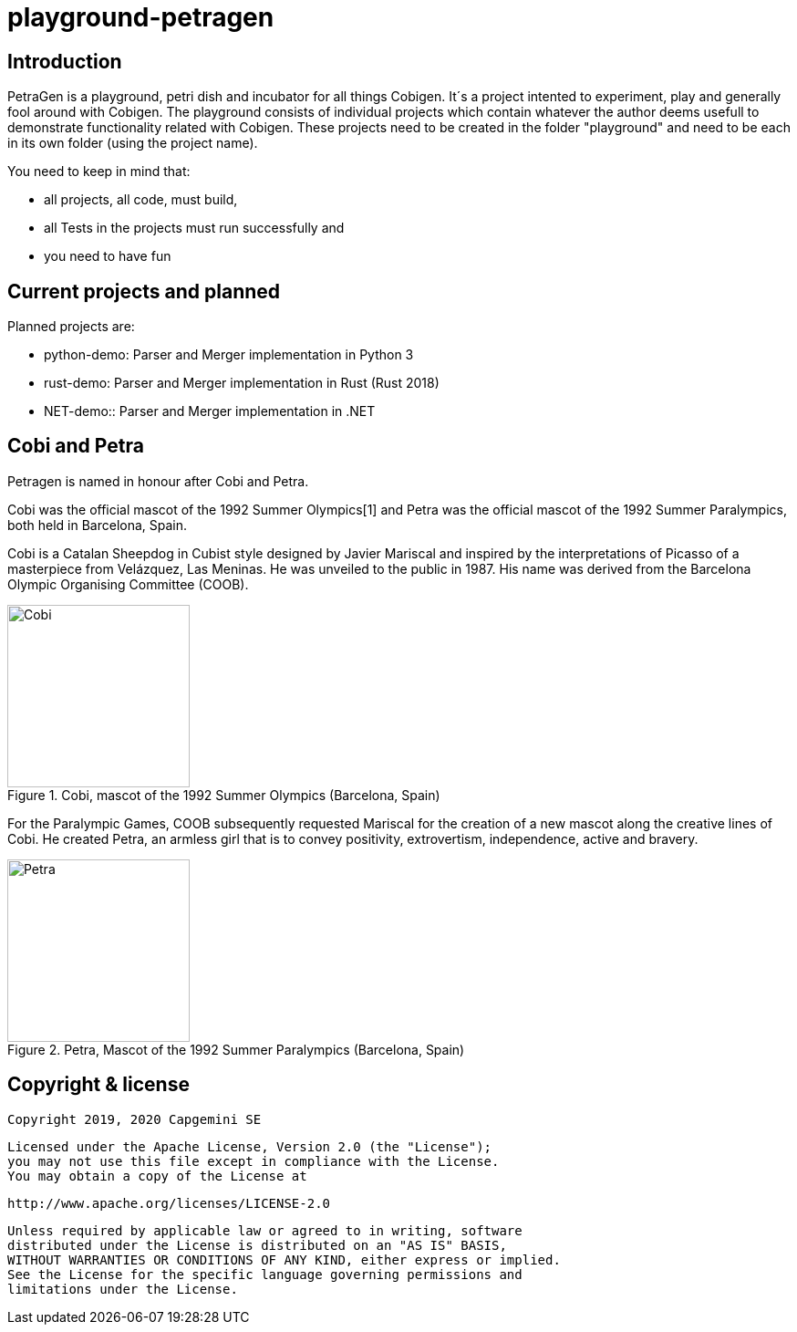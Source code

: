 = playground-petragen

== Introduction 

PetraGen is a playground, petri dish and incubator for all things Cobigen. It´s a project intented to experiment, play and generally fool around with Cobigen. The playground consists of individual projects which contain whatever the author deems usefull to demonstrate functionality related with Cobigen. These projects need to be created in the folder "playground" and need to be each in its own folder (using the project name). 

You need to keep in mind that:

- all projects, all code, must build,
- all Tests in the projects must run successfully and
- you need to have fun

== Current projects and planned

Planned projects are:

- python-demo: Parser and Merger implementation in Python 3
- rust-demo: Parser and Merger implementation in Rust (Rust 2018)
- NET-demo:: Parser and Merger implementation in .NET

== Cobi and Petra

Petragen is named in honour after Cobi and Petra. 

Cobi was the official mascot of the 1992 Summer Olympics[1] and Petra was the official mascot of the 1992 Summer Paralympics, both held in Barcelona, Spain.

Cobi is a Catalan Sheepdog in Cubist style designed by Javier Mariscal and inspired by the interpretations of Picasso of a masterpiece from Velázquez, Las Meninas. He was unveiled to the public in 1987. His name was derived from the Barcelona Olympic Organising Committee (COOB).

.Cobi, mascot of the 1992 Summer Olympics (Barcelona, Spain)
image::assets/200px-Cobi.png[Cobi,200,200]

For the Paralympic Games, COOB subsequently requested Mariscal for the creation of a new mascot along the creative lines of Cobi. He created Petra, an armless girl that is to convey positivity, extrovertism, independence, active and bravery.

.Petra, Mascot of the 1992 Summer Paralympics (Barcelona, Spain)
image::assets/200px-Petra_(mascot).png[Petra,200,200]


== Copyright & license

 Copyright 2019, 2020 Capgemini SE

   Licensed under the Apache License, Version 2.0 (the "License");
   you may not use this file except in compliance with the License.
   You may obtain a copy of the License at

       http://www.apache.org/licenses/LICENSE-2.0

   Unless required by applicable law or agreed to in writing, software
   distributed under the License is distributed on an "AS IS" BASIS,
   WITHOUT WARRANTIES OR CONDITIONS OF ANY KIND, either express or implied.
   See the License for the specific language governing permissions and
   limitations under the License.

